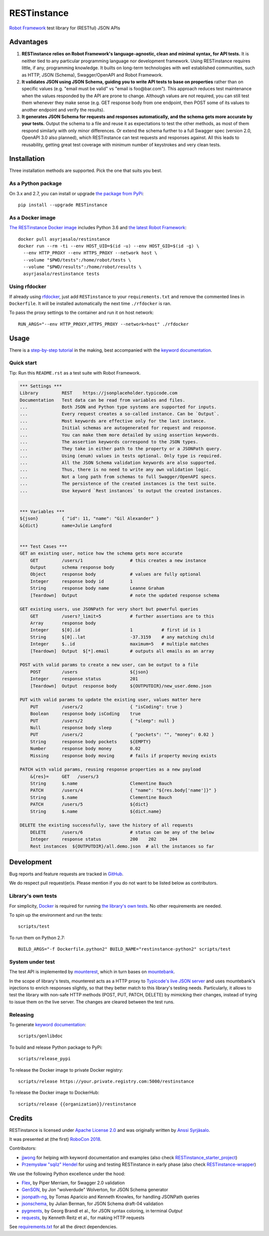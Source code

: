 RESTinstance
============

`Robot Framework <http://robotframework.org>`__ test library for (RESTful) JSON APIs


Advantages
----------

1. **RESTinstance relies on Robot Framework's language-agnostic,
   clean and minimal syntax, for API tests.** It is neither tied to any
   particular programming language nor development framework.
   Using RESTinstance requires little, if any, programming knowledge.
   It builts on long-term technologies with well established communities,
   such as HTTP, JSON (Schema), Swagger/OpenAPI and Robot Framework.

2. **It validates JSON using JSON Schema, guiding you to write API tests
   to base on properties** rather than on specific values (e.g. "email
   must be valid" vs "email is foo\@bar.com"). This approach reduces test
   maintenance when the values responded by the API are prone to change.
   Although values are not required, you can still test them whenever they
   make sense (e.g. GET response body from one endpoint, then POST some
   of its values to another endpoint and verify the results).

3. **It generates JSON Schema for requests and responses automatically,
   and the schema gets more accurate by your tests.**
   Output the schema to a file and reuse it as expectations to test the other methods, as most of them respond similarly with only minor differences.
   Or extend the schema further to a full Swagger spec (version 2.0,
   OpenAPI 3.0 also planned), which RESTinstance can test requests and
   responses against. All this leads to reusability, getting great test
   coverage with minimum number of keystrokes and very clean tests.


Installation
------------

Three installation methods are supported. Pick the one that suits you best.

As a Python package
~~~~~~~~~~~~~~~~~~~
On 3.x and 2.7, you can install or upgrade `the package from PyPi <https://pypi.org/project/RESTinstance>`__:

::

    pip install --upgrade RESTinstance

As a Docker image
~~~~~~~~~~~~~~~~~

`The RESTinstance Docker image <https://hub.docker.com/r/asyrjasalo/restinstance/tags>`__ includes Python 3.6 and `the latest Robot Framework <https://pypi.org/project/robotframework/3.0.4>`__:

::

   docker pull asyrjasalo/restinstance
   docker run --rm -ti --env HOST_UID=$(id -u) --env HOST_GID=$(id -g) \
     --env HTTP_PROXY --env HTTPS_PROXY --network host \
     --volume "$PWD/tests":/home/robot/tests \
     --volume "$PWD/results":/home/robot/results \
     asyrjasalo/restinstance tests

Using rfdocker
~~~~~~~~~~~~~~
If already using `rfdocker <https://github.com/asyrjasalo/rfdocker>`__,
just add ``RESTinstance`` to your ``requirements.txt`` and remove the
commented lines in ``Dockerfile``. It will be installed automatically
the next time ``./rfdocker`` is ran.

To pass the proxy settings to the container and run it on host network:

::

    RUN_ARGS="--env HTTP_PROXY,HTTPS_PROXY --network=host" ./rfdocker


Usage
-----

There is a `step-by-step tutorial <https://github.com/asyrjasalo/RESTinstance/blob/master/examples>`__
in the making, best accompanied with the  `keyword documentation <https://asyrjasalo.github.io/RESTinstance>`__.

Quick start
~~~~~~~~~~~

Tip: Run this ``README.rst`` as a test suite with Robot Framework.

.. code:: robotframework

    *** Settings ***
    Library         REST    https://jsonplaceholder.typicode.com
    Documentation   Test data can be read from variables and files.
    ...             Both JSON and Python type systems are supported for inputs.
    ...             Every request creates a so-called instance. Can be `Output`.
    ...             Most keywords are effective only for the last instance.
    ...             Initial schemas are autogenerated for request and response.
    ...             You can make them more detailed by using assertion keywords.
    ...             The assertion keywords correspond to the JSON types.
    ...             They take in either path to the property or a JSONPath query.
    ...             Using (enum) values in tests optional. Only type is required.
    ...             All the JSON Schema validation keywords are also supported.
    ...             Thus, there is no need to write any own validation logic.
    ...             Not a long path from schemas to full Swagger/OpenAPI specs.
    ...             The persistence of the created instances is the test suite.
    ...             Use keyword `Rest instances` to output the created instances.


    *** Variables ***
    ${json}         { "id": 11, "name": "Gil Alexander" }
    &{dict}         name=Julie Langford


    *** Test Cases ***
    GET an existing user, notice how the schema gets more accurate
        GET         /users/1                  # this creates a new instance
        Output      schema response body
        Object      response body             # values are fully optional
        Integer     response body id          1
        String      response body name        Leanne Graham
        [Teardown]  Output                    # note the updated response schema

    GET existing users, use JSONPath for very short but powerful queries
        GET         /users?_limit=5           # further assertions are to this
        Array       response body
        Integer     $[0].id                   1           # first id is 1
        String      $[0]..lat                 -37.3159    # any matching child
        Integer     $..id                     maximum=5   # multiple matches
        [Teardown]  Output  $[*].email        # outputs all emails as an array

    POST with valid params to create a new user, can be output to a file
        POST        /users                    ${json}
        Integer     response status           201
        [Teardown]  Output  response body     ${OUTPUTDIR}/new_user.demo.json

    PUT with valid params to update the existing user, values matter here
        PUT         /users/2                  { "isCoding": true }
        Boolean     response body isCoding    true
        PUT         /users/2                  { "sleep": null }
        Null        response body sleep
        PUT         /users/2                  { "pockets": "", "money": 0.02 }
        String      response body pockets     ${EMPTY}
        Number      response body money       0.02
        Missing     response body moving      # fails if property moving exists

    PATCH with valid params, reusing response properties as a new payload
        &{res}=     GET   /users/3
        String      $.name                    Clementine Bauch
        PATCH       /users/4                  { "name": "${res.body['name']}" }
        String      $.name                    Clementine Bauch
        PATCH       /users/5                  ${dict}
        String      $.name                    ${dict.name}

    DELETE the existing successfully, save the history of all requests
        DELETE      /users/6                  # status can be any of the below
        Integer     response status           200    202     204
        Rest instances  ${OUTPUTDIR}/all.demo.json  # all the instances so far


Development
-----------

Bug reports and feature requests are tracked in
`GitHub <https://github.com/asyrjasalo/RESTinstance/issues>`__.

We do respect pull request(er)s. Please mention if you do not want to be
listed below as contributors.

Library's own tests
~~~~~~~~~~~~~~~~~~~

For simplicity, `Docker <https://docs.docker.com/install>`__ is required for running `the library's own tests <https://github.com/asyrjasalo/RESTinstance/tree/master/tests>`__. No other requirements are needed.

To spin up the environment and run the tests:

::

    scripts/test

To run them on Python 2.7:

::

    BUILD_ARGS="-f Dockerfile.python2" BUILD_NAME="restinstance-python2" scripts/test

System under test
~~~~~~~~~~~~~~~~~

The test API is implemented by
`mounterest <https://github.com/asyrjasalo/mounterest>`__, which in turn
bases on `mountebank <https://www.mbtest.org>`__.

In the scope of library's tests, mounterest acts as a HTTP proxy to
`Typicode's live JSON server <https://jsonplaceholder.typicode.com>`__ and uses
mountebank's injections to enrich responses slightly, so that they
better match to this library's testing needs. Particularly, it allows
to test the library with non-safe HTTP methods (POST, PUT, PATCH,
DELETE) by mimicking their changes, instead of trying
to issue them on the live server. The changes are cleared between the test
runs.

Releasing
~~~~~~~~~

To generate `keyword documentation <https://asyrjasalo.github.io/RESTinstance>`__:

::

    scripts/genlibdoc


To build and release Python package to PyPi:

::

    scripts/release_pypi

To release the Docker image to private Docker registry:

::

    scripts/release https://your.private.registry.com:5000/restinstance

To release the Docker image to DockerHub:

::

    scripts/release {{organization}}/restinstance


Credits
-------

RESTinstance is licensed under `Apache License 2.0 <https://github.com/asyrjasalo/RESTinstance/blob/master/LICENSE>`__ and was originally written by
`Anssi Syrjäsalo <https://github.com/asyrjasalo>`__.

It was presented at (the first) `RoboCon 2018 <https://robocon.io>`__.


Contributors:

- `jjwong <https://github.com/jjwong>`__
  for helping with keyword documentation and examples (also check
  `RESTinstance_starter_project <https://github.com/jjwong/RESTinstance_starter_project>`__)

- `Przemysław "sqilz" Hendel <https://github.com/sqilz>`__
  for using and testing RESTinstance in early phase (also check
  `RESTinstance-wrapper <https://github.com/sqilz/RESTinstance-wrapper>`__)


We use the following Python excellence under the hood:

-  `Flex <https://github.com/pipermerriam/flex>`__, by Piper Merriam,
   for Swagger 2.0 validation
-  `GenSON <https://github.com/wolverdude/GenSON>`__, by Jon
   "wolverdude" Wolverton, for JSON Schema generator
-  `jsonpath-ng <https://github.com/h2non/jsonpath-ng>`__,
   by Tomas Aparicio and Kenneth Knowles, for handling JSONPath queries
-  `jsonschema <https://github.com/Julian/jsonschema>`__, by Julian
   Berman, for JSON Schema draft-04 validation
-  `pygments <http://pygments.org>`__, by Georg Brandl et al.,
   for JSON syntax coloring, in terminal `Output`
-  `requests <https://github.com/requests/requests>`__, by Kenneth
   Reitz et al., for making HTTP requests

See `requirements.txt <https://github.com/asyrjasalo/RESTinstance/blob/master/requirements.txt>`__ for all the direct dependencies.

